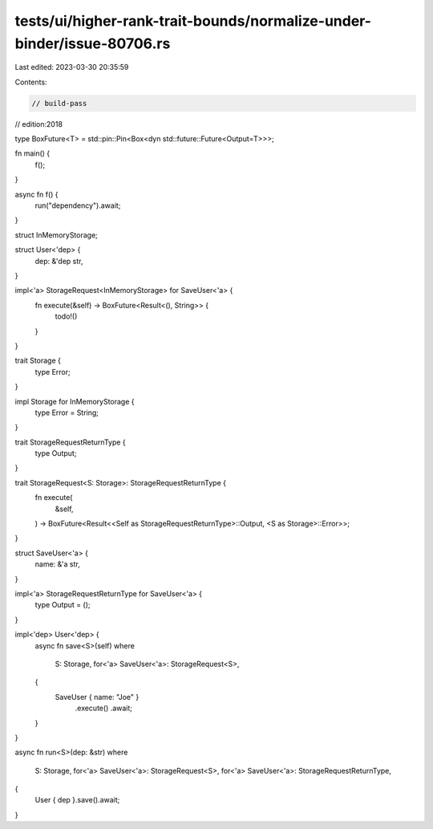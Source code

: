 tests/ui/higher-rank-trait-bounds/normalize-under-binder/issue-80706.rs
=======================================================================

Last edited: 2023-03-30 20:35:59

Contents:

.. code-block:: rs

    // build-pass
// edition:2018

type BoxFuture<T> = std::pin::Pin<Box<dyn std::future::Future<Output=T>>>;

fn main() {
    f();
}

async fn f() {
    run("dependency").await;
}

struct InMemoryStorage;

struct User<'dep> {
    dep: &'dep str,
}

impl<'a> StorageRequest<InMemoryStorage> for SaveUser<'a> {
    fn execute(&self) -> BoxFuture<Result<(), String>> {
        todo!()
    }
}

trait Storage {
    type Error;
}

impl Storage for InMemoryStorage {
    type Error = String;
}

trait StorageRequestReturnType {
    type Output;
}

trait StorageRequest<S: Storage>: StorageRequestReturnType {
    fn execute(
        &self,
    ) -> BoxFuture<Result<<Self as StorageRequestReturnType>::Output, <S as Storage>::Error>>;
}

struct SaveUser<'a> {
    name: &'a str,
}

impl<'a> StorageRequestReturnType for SaveUser<'a> {
    type Output = ();
}

impl<'dep> User<'dep> {
    async fn save<S>(self)
    where
        S: Storage,
        for<'a> SaveUser<'a>: StorageRequest<S>,
    {
        SaveUser { name: "Joe" }
            .execute()
            .await;
    }
}

async fn run<S>(dep: &str)
where
    S: Storage,
    for<'a> SaveUser<'a>: StorageRequest<S>,
    for<'a> SaveUser<'a>: StorageRequestReturnType,
{
    User { dep }.save().await;
}


